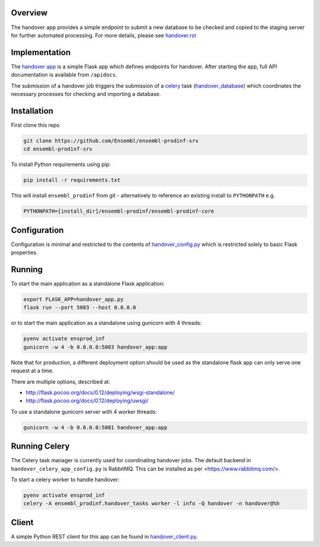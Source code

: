 Overview
========

The handover app provides a simple endpoint to submit a new database to be checked and copied to the staging server for further automated processing. For more details, please see `handover.rst <https://github.com/Ensembl/ensembl-prodinf-core/blob/master/docs/handover.rst>`_

Implementation
==============

The `handover app <./handover_app.py>`_ is a simple Flask app which defines endpoints for handover. After starting the app, full API documentation is available from ``/apidocs``.

The submission of a handover job triggers the submission of a `celery <https://github.com/Ensembl/ensembl-prodinf-core/blob/master/docs/celery.rst>`_ task (`handover_database <https://github.com/Ensembl/ensembl-prodinf-core/blob/master/ensembl_prodinf/handover_tasks.py>`_) which coordinates the necessary processes for checking and importing a database.

Installation
============

First clone this repo

.. code-block:: bash

  git clone https://github.com/Ensembl/ensembl-prodinf-srv
  cd ensembl-prodinf-srv

To install Python requirements using pip:

.. code-block:: bash

  pip install -r requirements.txt

This will install ``ensembl_prodinf`` from git - alternatively to reference an existing install to ``PYTHONPATH`` e.g.

.. code-block:: bash

  PYTHONPATH=[install_dir]/ensembl-prodinf/ensembl-prodinf-core


Configuration
=============

Configuration is minimal and restricted to the contents of `handover_config.py <./handover_config.py>`_ which is restricted solely to basic Flask properties.

Running
=======

To start the main application as a standalone Flask application:

.. code-block:: bash

  export FLASK_APP=handover_app.py
  flask run --port 5003 --host 0.0.0.0

or to start the main application as a standalone using gunicorn with 4 threads:

.. code-block:: bash

  pyenv activate ensprod_inf
  gunicorn -w 4 -b 0.0.0.0:5003 handover_app:app

Note that for production, a different deployment option should be used as the standalone flask app can only serve one request at a time.

There are multiple options, described at:

* http://flask.pocoo.org/docs/0.12/deploying/wsgi-standalone/
* http://flask.pocoo.org/docs/0.12/deploying/uwsgi/

To use a standalone gunicorn server with 4 worker threads:

.. code-block:: bash

  gunicorn -w 4 -b 0.0.0.0:5001 handover_app:app

Running Celery
==============
The Celery task manager is currently used for coordinating handover jobs. The default backend in ``handover_celery_app_config.py`` is RabbitMQ. This can be installed as per <https://www.rabbitmq.com/>.

To start a celery worker to handle handover:

.. code-block:: bash

  pyenv activate ensprod_inf
  celery -A ensembl_prodinf.handover_tasks worker -l info -Q handover -n handover@%h


Client
======

A simple Python REST client for this app can be found in `handover_client.py <https://github.com/Ensembl/ensembl-prodinf-core/blob/master/ensembl_prodinf/handover_client.py>`_.
